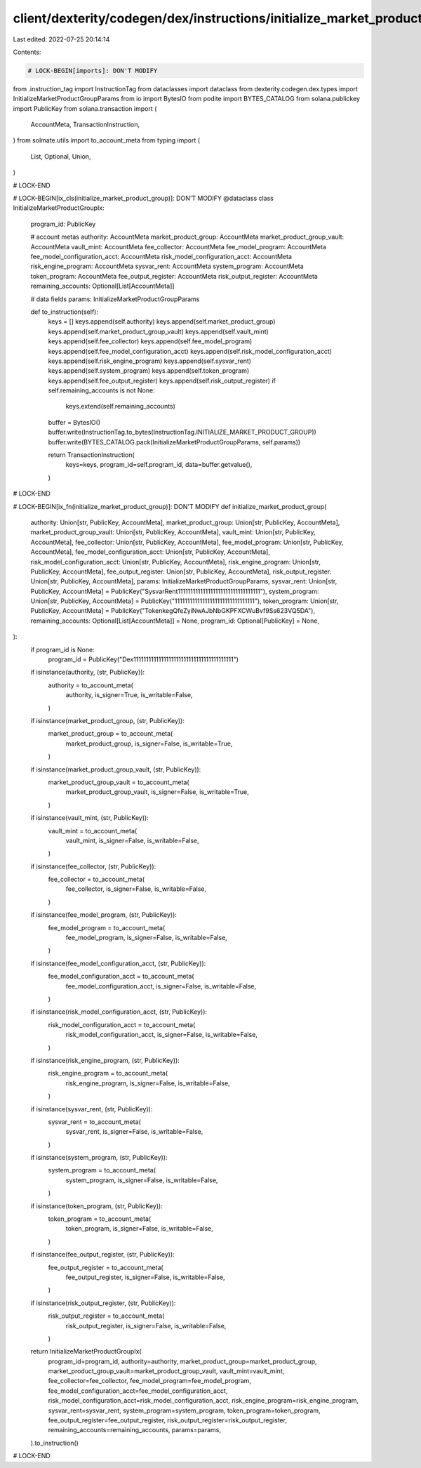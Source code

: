 client/dexterity/codegen/dex/instructions/initialize_market_product_group.py
============================================================================

Last edited: 2022-07-25 20:14:14

Contents:

.. code-block:: py

    # LOCK-BEGIN[imports]: DON'T MODIFY
from .instruction_tag import InstructionTag
from dataclasses import dataclass
from dexterity.codegen.dex.types import InitializeMarketProductGroupParams
from io import BytesIO
from podite import BYTES_CATALOG
from solana.publickey import PublicKey
from solana.transaction import (
    AccountMeta,
    TransactionInstruction,
)
from solmate.utils import to_account_meta
from typing import (
    List,
    Optional,
    Union,
)

# LOCK-END


# LOCK-BEGIN[ix_cls(initialize_market_product_group)]: DON'T MODIFY
@dataclass
class InitializeMarketProductGroupIx:
    program_id: PublicKey

    # account metas
    authority: AccountMeta
    market_product_group: AccountMeta
    market_product_group_vault: AccountMeta
    vault_mint: AccountMeta
    fee_collector: AccountMeta
    fee_model_program: AccountMeta
    fee_model_configuration_acct: AccountMeta
    risk_model_configuration_acct: AccountMeta
    risk_engine_program: AccountMeta
    sysvar_rent: AccountMeta
    system_program: AccountMeta
    token_program: AccountMeta
    fee_output_register: AccountMeta
    risk_output_register: AccountMeta
    remaining_accounts: Optional[List[AccountMeta]]

    # data fields
    params: InitializeMarketProductGroupParams

    def to_instruction(self):
        keys = []
        keys.append(self.authority)
        keys.append(self.market_product_group)
        keys.append(self.market_product_group_vault)
        keys.append(self.vault_mint)
        keys.append(self.fee_collector)
        keys.append(self.fee_model_program)
        keys.append(self.fee_model_configuration_acct)
        keys.append(self.risk_model_configuration_acct)
        keys.append(self.risk_engine_program)
        keys.append(self.sysvar_rent)
        keys.append(self.system_program)
        keys.append(self.token_program)
        keys.append(self.fee_output_register)
        keys.append(self.risk_output_register)
        if self.remaining_accounts is not None:
            keys.extend(self.remaining_accounts)

        buffer = BytesIO()
        buffer.write(InstructionTag.to_bytes(InstructionTag.INITIALIZE_MARKET_PRODUCT_GROUP))
        buffer.write(BYTES_CATALOG.pack(InitializeMarketProductGroupParams, self.params))

        return TransactionInstruction(
            keys=keys,
            program_id=self.program_id,
            data=buffer.getvalue(),
        )

# LOCK-END


# LOCK-BEGIN[ix_fn(initialize_market_product_group)]: DON'T MODIFY
def initialize_market_product_group(
    authority: Union[str, PublicKey, AccountMeta],
    market_product_group: Union[str, PublicKey, AccountMeta],
    market_product_group_vault: Union[str, PublicKey, AccountMeta],
    vault_mint: Union[str, PublicKey, AccountMeta],
    fee_collector: Union[str, PublicKey, AccountMeta],
    fee_model_program: Union[str, PublicKey, AccountMeta],
    fee_model_configuration_acct: Union[str, PublicKey, AccountMeta],
    risk_model_configuration_acct: Union[str, PublicKey, AccountMeta],
    risk_engine_program: Union[str, PublicKey, AccountMeta],
    fee_output_register: Union[str, PublicKey, AccountMeta],
    risk_output_register: Union[str, PublicKey, AccountMeta],
    params: InitializeMarketProductGroupParams,
    sysvar_rent: Union[str, PublicKey, AccountMeta] = PublicKey("SysvarRent111111111111111111111111111111111"),
    system_program: Union[str, PublicKey, AccountMeta] = PublicKey("11111111111111111111111111111111"),
    token_program: Union[str, PublicKey, AccountMeta] = PublicKey("TokenkegQfeZyiNwAJbNbGKPFXCWuBvf9Ss623VQ5DA"),
    remaining_accounts: Optional[List[AccountMeta]] = None,
    program_id: Optional[PublicKey] = None,
):
    if program_id is None:
        program_id = PublicKey("Dex1111111111111111111111111111111111111111")

    if isinstance(authority, (str, PublicKey)):
        authority = to_account_meta(
            authority,
            is_signer=True,
            is_writable=False,
        )
    if isinstance(market_product_group, (str, PublicKey)):
        market_product_group = to_account_meta(
            market_product_group,
            is_signer=False,
            is_writable=True,
        )
    if isinstance(market_product_group_vault, (str, PublicKey)):
        market_product_group_vault = to_account_meta(
            market_product_group_vault,
            is_signer=False,
            is_writable=True,
        )
    if isinstance(vault_mint, (str, PublicKey)):
        vault_mint = to_account_meta(
            vault_mint,
            is_signer=False,
            is_writable=False,
        )
    if isinstance(fee_collector, (str, PublicKey)):
        fee_collector = to_account_meta(
            fee_collector,
            is_signer=False,
            is_writable=False,
        )
    if isinstance(fee_model_program, (str, PublicKey)):
        fee_model_program = to_account_meta(
            fee_model_program,
            is_signer=False,
            is_writable=False,
        )
    if isinstance(fee_model_configuration_acct, (str, PublicKey)):
        fee_model_configuration_acct = to_account_meta(
            fee_model_configuration_acct,
            is_signer=False,
            is_writable=False,
        )
    if isinstance(risk_model_configuration_acct, (str, PublicKey)):
        risk_model_configuration_acct = to_account_meta(
            risk_model_configuration_acct,
            is_signer=False,
            is_writable=False,
        )
    if isinstance(risk_engine_program, (str, PublicKey)):
        risk_engine_program = to_account_meta(
            risk_engine_program,
            is_signer=False,
            is_writable=False,
        )
    if isinstance(sysvar_rent, (str, PublicKey)):
        sysvar_rent = to_account_meta(
            sysvar_rent,
            is_signer=False,
            is_writable=False,
        )
    if isinstance(system_program, (str, PublicKey)):
        system_program = to_account_meta(
            system_program,
            is_signer=False,
            is_writable=False,
        )
    if isinstance(token_program, (str, PublicKey)):
        token_program = to_account_meta(
            token_program,
            is_signer=False,
            is_writable=False,
        )
    if isinstance(fee_output_register, (str, PublicKey)):
        fee_output_register = to_account_meta(
            fee_output_register,
            is_signer=False,
            is_writable=False,
        )
    if isinstance(risk_output_register, (str, PublicKey)):
        risk_output_register = to_account_meta(
            risk_output_register,
            is_signer=False,
            is_writable=False,
        )

    return InitializeMarketProductGroupIx(
        program_id=program_id,
        authority=authority,
        market_product_group=market_product_group,
        market_product_group_vault=market_product_group_vault,
        vault_mint=vault_mint,
        fee_collector=fee_collector,
        fee_model_program=fee_model_program,
        fee_model_configuration_acct=fee_model_configuration_acct,
        risk_model_configuration_acct=risk_model_configuration_acct,
        risk_engine_program=risk_engine_program,
        sysvar_rent=sysvar_rent,
        system_program=system_program,
        token_program=token_program,
        fee_output_register=fee_output_register,
        risk_output_register=risk_output_register,
        remaining_accounts=remaining_accounts,
        params=params,
    ).to_instruction()

# LOCK-END


